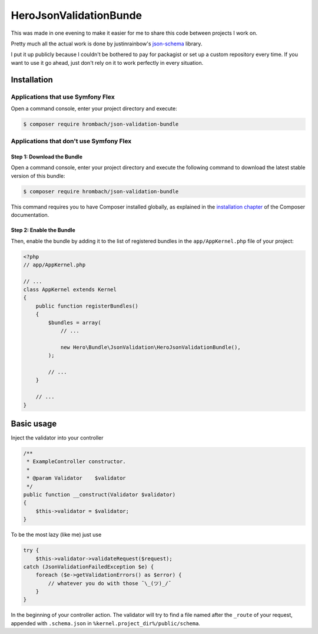 HeroJsonValidationBunde
=======================

This was made in one evening to make it easier for me to share this code between projects I work on.

Pretty much all the actual work is done by justinrainbow's json-schema_ library.

.. _json-schema: https://github.com/justinrainbow/json-schema

I put it up publicly because I couldn't be bothered to pay for packagist or set up a custom repository every time.
If you want to use it go ahead, just don't rely on it to work perfectly in every situation.

Installation
************

Applications that use Symfony Flex
----------------------------------

Open a command console, enter your project directory and execute:

.. code-block:: bash

    $ composer require hrombach/json-validation-bundle

Applications that don't use Symfony Flex
----------------------------------------

Step 1: Download the Bundle
~~~~~~~~~~~~~~~~~~~~~~~~~~~

Open a command console, enter your project directory and execute the
following command to download the latest stable version of this bundle:

.. code-block:: terminal

    $ composer require hrombach/json-validation-bundle

This command requires you to have Composer installed globally, as explained
in the `installation chapter`_ of the Composer documentation.

Step 2: Enable the Bundle
~~~~~~~~~~~~~~~~~~~~~~~~~

Then, enable the bundle by adding it to the list of registered bundles
in the ``app/AppKernel.php`` file of your project:

.. code-block:: php

    <?php
    // app/AppKernel.php

    // ...
    class AppKernel extends Kernel
    {
        public function registerBundles()
        {
            $bundles = array(
                // ...

                new Hero\Bundle\JsonValidation\HeroJsonValidationBundle(),
            );

            // ...
        }

        // ...
    }

.. _`installation chapter`: https://getcomposer.org/doc/00-intro.md

Basic usage
***********

Inject the validator into your controller

.. code-block:: php

    /**
     * ExampleController constructor.
     *
     * @param Validator    $validator
     */
    public function __construct(Validator $validator)
    {
        $this->validator = $validator;
    }

To be the most lazy (like me) just use

.. code-block:: php

    try {
        $this->validator->validateRequest($request);
    catch (JsonValidationFailedException $e) {
        foreach ($e->getValidationErrors() as $error) {
            // whatever you do with those ¯\_(ツ)_/¯
        }
    }

In the beginning of your controller action.
The validator will try to find a file named after the ``_route`` of your request, appended with ``.schema.json`` in ``%kernel.project_dir%/public/schema``.
